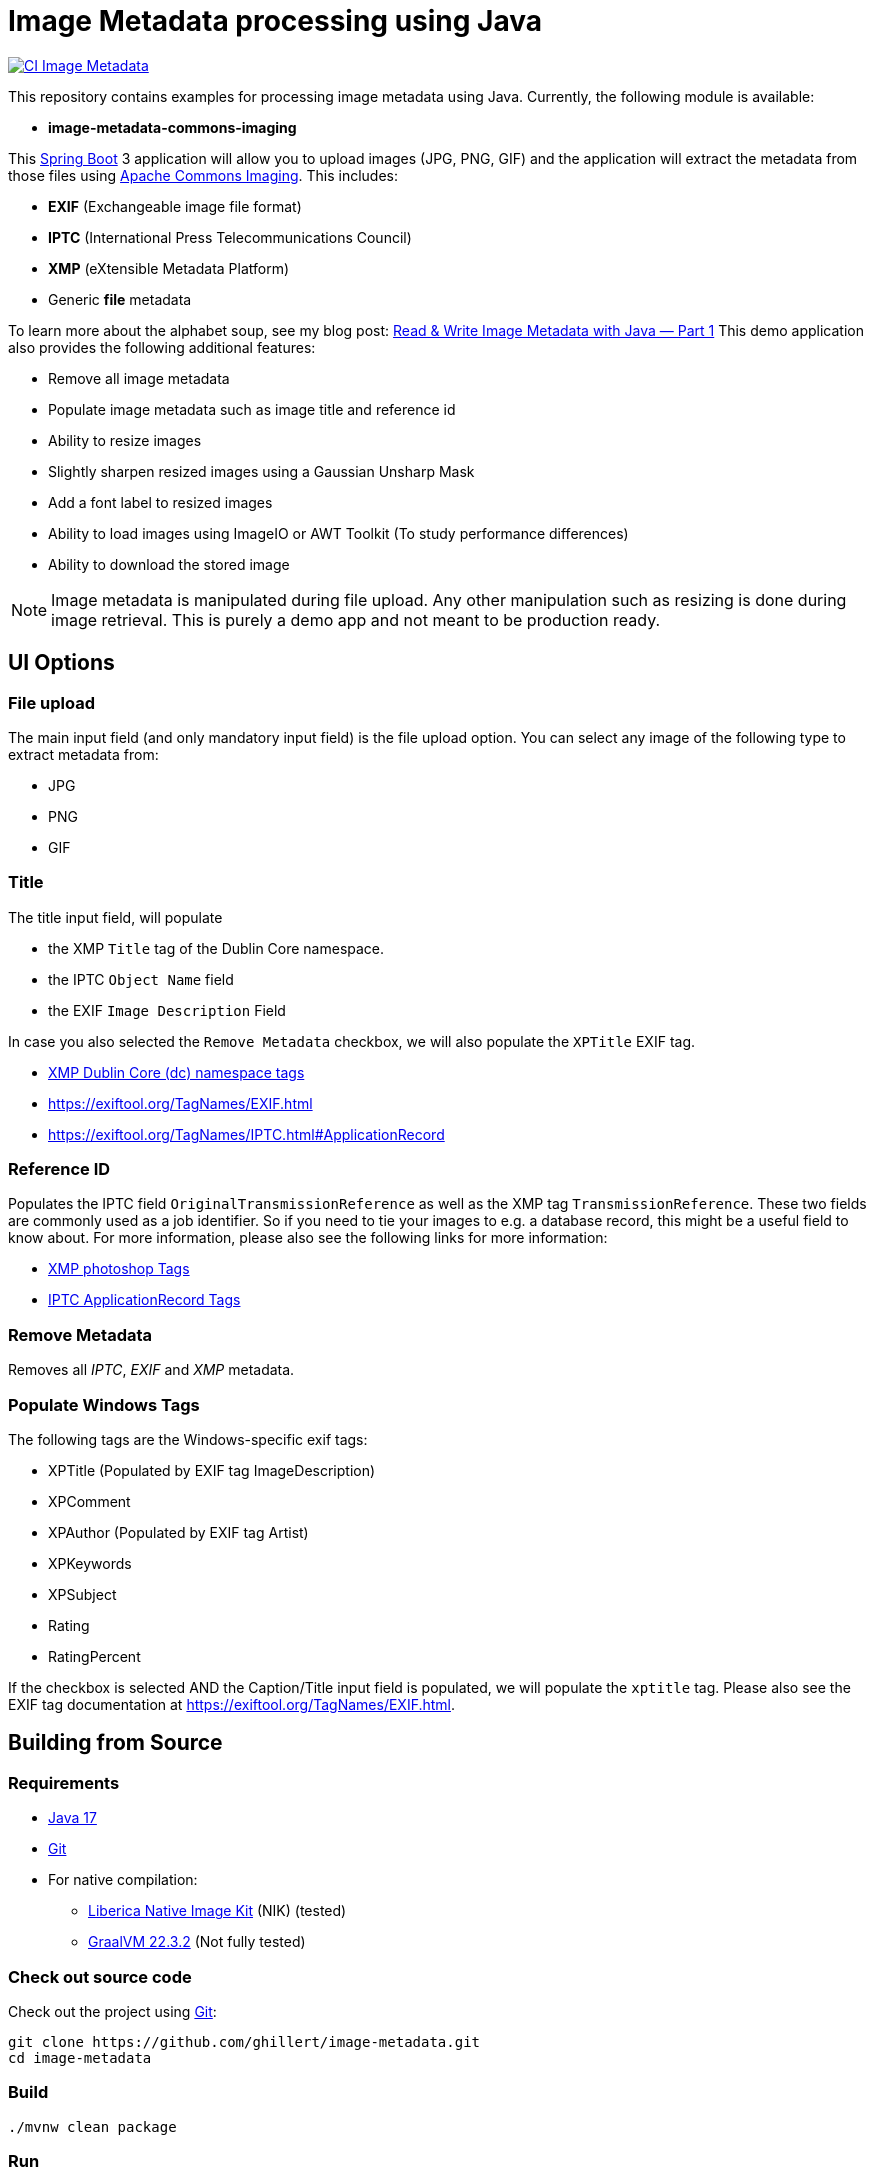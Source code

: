 :current-version: 1.0.0-SNAPSHOT

= Image Metadata processing using Java

image:https://github.com/ghillert/image-metadata/workflows/Java%20CI%20with%20Maven/badge.svg[CI Image Metadata,link=https://github.com/ghillert/image-metadata/actions]

This repository contains examples for processing image metadata using Java. Currently, the following module
is available:

- *image-metadata-commons-imaging*

This https://spring.io/projects/spring-boot[Spring Boot] 3 application will allow you to upload images (JPG, PNG, GIF)
and the application will extract the metadata from those files using
https://commons.apache.org/proper/commons-imaging/[Apache Commons Imaging]. This includes:

- *EXIF* (Exchangeable image file format)
- *IPTC* (International Press Telecommunications Council)
- *XMP* (eXtensible Metadata Platform)
- Generic *file* metadata

To learn more about the alphabet soup, see my blog post:
https://medium.com/@hillert/read-write-image-metadata-with-java-part-1-d5e2057c80d9[Read & Write Image Metadata with Java — Part 1]
This demo application also provides the following additional features:

- Remove all image metadata
- Populate image metadata such as image title and reference id
- Ability to resize images
- Slightly sharpen resized images using a Gaussian Unsharp Mask
- Add a font label to resized images
- Ability to load images using ImageIO or AWT Toolkit (To study performance differences)
- Ability to download the stored image

NOTE: Image metadata is manipulated during file upload. Any other manipulation such as resizing is done during image
retrieval. This is purely a demo app and not meant to be production ready.

== UI Options

=== File upload

The main input field (and only mandatory input field) is the file upload option. You can select
any image of the following type to extract metadata from:

- JPG
- PNG
- GIF

=== Title

The title input field, will populate

- the XMP `Title` tag of the Dublin Core namespace.
- the IPTC `Object Name` field
- the EXIF `Image Description` Field

In case you also selected the `Remove Metadata` checkbox, we will also populate the `XPTitle` EXIF tag.

- https://exiftool.org/TagNames/XMP.html#dc[XMP Dublin Core (dc) namespace tags]
- https://exiftool.org/TagNames/EXIF.html
- https://exiftool.org/TagNames/IPTC.html#ApplicationRecord

=== Reference ID

Populates the IPTC field `OriginalTransmissionReference` as well as the XMP tag `TransmissionReference`. These two fields
are commonly used as a job identifier. So if you need to tie your images to e.g. a database record, this might be a useful
field to know about. For more information, please also see the following links for more information:

- https://exiftool.org/TagNames/XMP.html#photoshop[XMP photoshop Tags]
- https://exiftool.org/TagNames/IPTC.html#ApplicationRecord[IPTC ApplicationRecord Tags]

=== Remove Metadata

Removes all _IPTC_, _EXIF_ and _XMP_ metadata.

=== Populate Windows Tags

The following tags are the Windows-specific exif tags:

- XPTitle (Populated by EXIF tag ImageDescription)
- XPComment
- XPAuthor (Populated by EXIF tag Artist)
- XPKeywords
- XPSubject
- Rating
- RatingPercent

If the checkbox is selected AND the Caption/Title input field is populated, we will populate the `xptitle` tag.
Please also see the EXIF tag documentation at https://exiftool.org/TagNames/EXIF.html.

== Building from Source

=== Requirements

- https://www.oracle.com/java/technologies/javase/jdk17-archive-downloads.html[Java 17]
- https://help.github.com/set-up-git-redirect[Git]
- For native compilation:
  * https://bell-sw.com/pages/downloads/native-image-kit/[Liberica Native Image Kit] (NIK) (tested)
  * https://www.graalvm.org/downloads/[GraalVM 22.3.2] (Not fully tested)

=== Check out source code

Check out the project using https://git-scm.com/[Git]:

[source,bash,indent=0]
----
git clone https://github.com/ghillert/image-metadata.git
cd image-metadata
----

=== Build

[source,bash,indent=0]
----
./mvnw clean package
----

=== Run

[source,bash,indent=0,subs=attributes]
----
java -jar ./image-metadata-commons-imaging/target/image-metadata-commons-imaging-{current-version}.jar
----

Open your browser and go to http://localhost:8080/

=== Run + Run in one go

[source,bash,indent=0,subs=attributes]
----
./mvnw spring-boot:run -pl image-metadata-commons-imaging
----

== Going Native

Native compilation has been a bit of a moving target when using AWT classes. Luckily the situation is
continuously improving. For instance until recently the story on Windows was a bit more involved, requiring
to compile the project using the *x64 Native Tools Command Prompt for VS 2022* (See the following
https://medium.com/graalvm/using-graalvm-and-native-image-on-windows-10-9954dc071311[blog post]
for more information.)

Luckily as of the latest GraalVM for JDK 17.0.8 release the situation on Windows is much improved -
See the following https://medium.com/graalvm/a-new-graalvm-release-and-new-free-license-4aab483692f5[blog post]
for details.

*IMPORTANT*

When using AWT and ImageIO classes etc. the native GraalVM Native Image metadata seems to be specific to the relevant platform.
Therefore, you may need to rename the respective folder under
`image-metadata-commons-imaging/src/main/resource/META-INF` to `native-image`. I provide the following folders:

- native-image-linux
- native-image-mac
- native-image-windows

Alternatively, you can run the *native-image-agent* as described under *Development* below.

=== Creating a Local Native Image

Creating a local image should be as easy as:

[source,bash,indent=0,subs=attributes]
----
./mvnw clean package -DnativeCompile
----

This shorthand system property will activate the Maven profiles:

- native
- nativeCompile

So you can also use:

[source,bash,indent=0,subs=attributes]
----
./mvnw clean package -Pnative,nativeCompile
----

The result (if successful) will be an executable binary at: `image-metadata-commons-imaging/target/image-metadata-commons-imaging`

TIP: You can use https://upx.github.io/[Ultimate Packer for eXecutables] (UPX) to further compress the binary. E.g.
`upx -9 image-metadata-commons-imaging/target/image-metadata-commons-imaging`

NOTE: UPX seems to be broken currently on MacOS 13. See the relevant https://github.com/upx/upx/issues/612[GitHub issue ticket]
for details.

==== macOS

As the application uses some AWT classes for image processing, the native version for macOS will not run using Oracle
GraalVM. There is an https://github.com/oracle/graal/issues/4124[open GitHub issue] at the GraalVM project.

If you try, you will see an exception like the following:

[source,bash,indent=0,subs=attributes]
----
2023-02-12T09:38:34.721-10:00 ERROR 65901 --- [nio-8080-exec-8] o.a.c.c.C.[.[.[/].[dispatcherServlet]    : Servlet.service() for servlet [dispatcherServlet] in context with path [] threw exception [Handler dispatch failed: java.lang.UnsatisfiedLinkError: no awt in java.library.path] with root cause

java.lang.UnsatisfiedLinkError: no awt in java.library.path
...
----

However, compilation will succeed and the application will run when using
https://bell-sw.com/pages/downloads/native-image-kit/[Liberica Native Image Kit] (NIK).

[source,bash]
----
./image-metadata-commons-imaging/target/image-metadata-commons-imaging
----

==== Windows

On Windows (With the latest version of GraalVM), things got super-easy, just compile and run:

[source,bash]
----
image-metadata-commons-imaging/target/image-metadata-commons-imaging.exe
----

==== Linux

Once compiled you need to provide the `java.home` to the executable. This is needed to load the font sub-system. However,
the contents of `java.home` just needs one file `fontconfig.properties` with the contents:

[source,properties]
----
version=1
sequence.allfonts=default
----

[NOTE]
====
This was previously for the Windows executable as well but seems to work now without. So maybe this may not be needed
eventually. For more information see:

- https://github.com/adoptium/temurin-build/issues/693
- https://www.jianshu.com/p/a53ae350f845?v=1669292961020
====

For simplicity, the project provides a `fontconfig.properties` file. Therefore, once the binary is created, launch the
application using:

[source,bash]
----
./image-metadata-commons-imaging/target/image-metadata-commons-imaging \
-Djava.home=iage-metadata-commons-imaging/src/lib/
----

[NOTE]
====
You may also need to install `libfreetype6-dev`:

[source,bash]
----
apt install gcc zlib1g-dev build-essential libfreetype6-dev
----

See also: https://github.com/graalvm/mandrel/issues/189
====

=== Docker

NOTE: Not fully tested yet. But should be similar to the Linux steps above.

_image-metadata-commons-imaging_ uses fonts, which on Linux require `fontconfig` to be installed. That's why I use
`paketobuildpacks/builder:full` and not the default `paketobuildpacks/builder:tiny`.

IMPORTANT: Please make sure your Docker daemon is running.

[source,bash,indent=0,subs=attributes]
----
./mvnw -Pnative spring-boot:build-image -pl :image-metadata-commons-imaging
docker run --rm -p 8080:8080 docker.io/library/image-metadata-commons-imaging:{current-version}
----

== Development

When adding functionality, it may be necessary to run the *native-image-agent*. First build the jar with the
`native` Maven profile:

[source,bash,indent=0,subs=attributes]
----
./mvnw clean package -Pnative
----

[source,bash,indent=0,subs=attributes]
----
java -Dspring.aot.enabled=true \
-agentlib:native-image-agent=config-output-dir=image-metadata-commons-imaging/src/main/resources/META-INF/native-image \
-jar image-metadata-commons-imaging/target/image-metadata-commons-imaging-{current-version}.jar
----

== License

Image Metadata is licensed under the link:LICENSE[Apache License] (ASL), Version 2.0.
